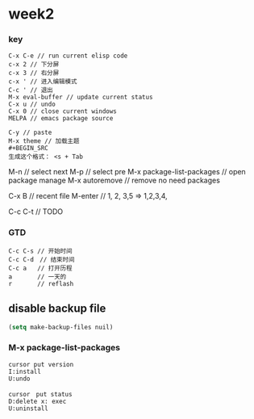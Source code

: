 * week2

*** key 
#+BEGIN_SRC
C-x C-e // run current elisp code
c-x 2 // 下分屏  
c-x 3 // 右分屏
c-x ' // 进入编辑模式
C-c ' // 退出
M-x eval-buffer // update current status 
C-x u // undo 
C-x 0 // close current windows 
MELPA // emacs package source 

C-y // paste
M-x theme // 加载主题
#+BEGIN_SRC
生成这个格式： <s + Tab
#+END_SRC

M-n // select next
M-p // select pre
M-x package-list-packages // open package manage 
M-x autoremove // remove no need packages

C-x B // recent file
M-enter // 1, 2, 3,5 => 1,2,3,4,

C-c C-t // TODO
#+END_SRC

*** GTD
#+BEGIN_SRC
C-c C-s // 开始时间
C-c C-d　// 结束时间
C-c a   // 打开历程
a       // 一天的
r       // reflash
#+END_SRC

** disable backup file 
#+BEGIN_SRC emacs-lisp
  (setq make-backup-files nuil)
#+END_SRC

*** M-x package-list-packages
#+BEGIN_SRC
cursor put version
I:install 
U:undo

cursor　put status 
D:delete x: exec
U:uninstall
#+END_SRC

